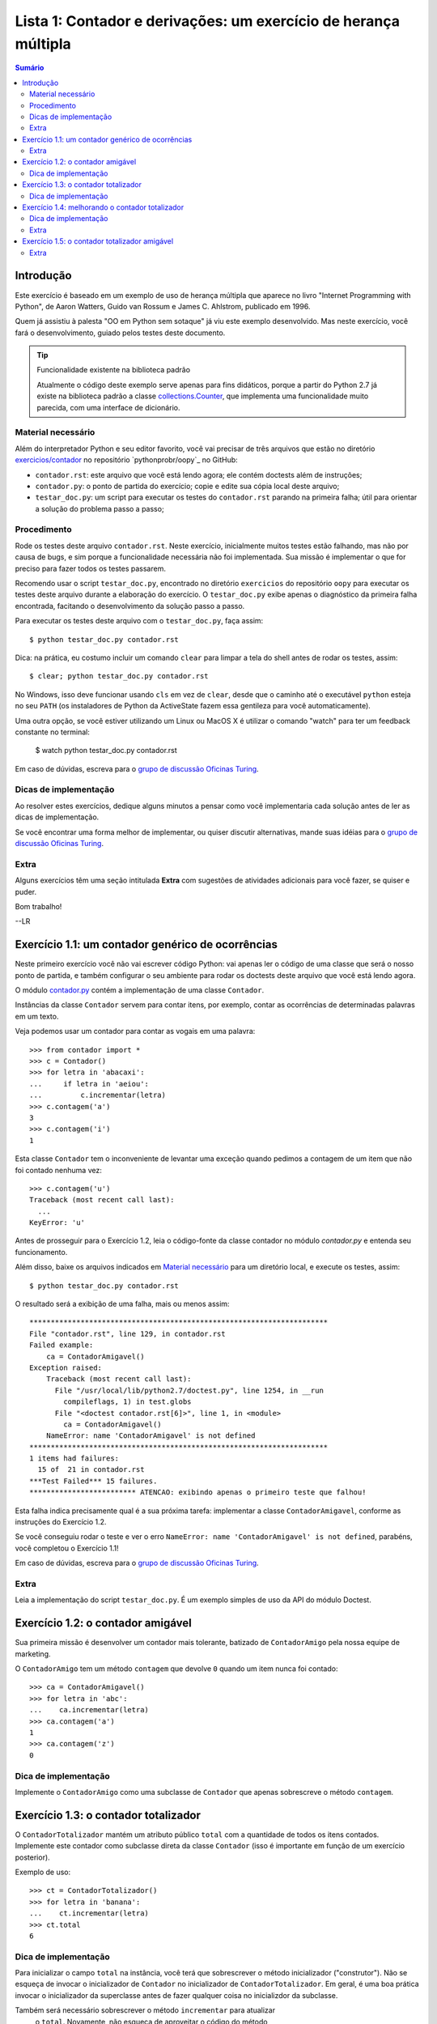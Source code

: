 ================================================================
Lista 1: Contador e derivações: um exercício de herança múltipla
================================================================

.. contents:: Sumário

Introdução
==========

Este exercício é baseado em um exemplo de uso de herança múltipla que aparece
no livro "Internet Programming with Python", de Aaron Watters, Guido van
Rossum e James C. Ahlstrom, publicado em 1996.

Quem já assistiu à palesta "OO em Python sem sotaque" já viu este exemplo
desenvolvido. Mas neste exercício, você fará o desenvolvimento, guiado pelos
testes deste documento.

.. tip:: Funcionalidade existente na biblioteca padrão

    Atualmente o código deste exemplo serve apenas para fins didáticos,
    porque a partir do Python 2.7 já existe na biblioteca padrão a classe
    `collections.Counter`_, que implementa uma funcionalidade muito parecida,
    com uma interface de dicionário.

.. _collections.Counter: http://docs.python.org/library/collections.html#collections.Counter

Material necessário
-------------------

Além do interpretador Python e seu editor favorito, você vai precisar de
três arquivos que estão no diretório `exercicios/contador`_ no repositório `pythonprobr/oopy`_ no GitHub:

* ``contador.rst``: este arquivo que você está lendo agora; ele contém
  doctests além de instruções;

* ``contador.py``: o ponto de partida do exercício; copie e edite sua cópia
  local deste arquivo;

* ``testar_doc.py``: um script para executar os testes do ``contador.rst``
  parando na primeira falha; útil para orientar a solução do problema passo a
  passo;

.. _exercicios/contador: https://github.com/pythonprobr/oopy/tree/master/exercicios/contador

.. pythonprobr/oopy: https://github.com/pythonprobr/oopy

Procedimento
------------

Rode os testes deste arquivo ``contador.rst``. Neste exercício, inicialmente
muitos testes estão falhando, mas não por causa de bugs, e sim porque a
funcionalidade necessária não foi implementada. Sua missão é implementar o
que for preciso para fazer todos os testes passarem.

Recomendo usar o script ``testar_doc.py``, encontrado no diretório
``exercicios`` do repositório ``oopy`` para executar os testes deste arquivo
durante a elaboração do exercício. O ``testar_doc.py`` exibe apenas o
diagnóstico da primeira falha encontrada, facitando o desenvolvimento da
solução passo a passo.

Para executar os testes deste arquivo com o ``testar_doc.py``, faça assim::

    $ python testar_doc.py contador.rst

Dica: na prática, eu costumo incluir um comando ``clear`` para limpar a tela
do shell antes de rodar os testes, assim::

    $ clear; python testar_doc.py contador.rst

No Windows, isso deve funcionar usando ``cls`` em vez de ``clear``, desde que
o caminho até o executável ``python`` esteja no seu ``PATH`` (os instaladores
de Python da ActiveState fazem essa gentileza para você automaticamente).

Uma outra opção, se você estiver utilizando um Linux ou MacOS X é utilizar o 
comando "watch" para ter um feedback constante no terminal:

    $ watch python testar_doc.py contador.rst


Em caso de dúvidas, escreva para o `grupo de discussão Oficinas Turing`_.

.. _grupo de discussão Oficinas Turing: http://goo.gl/uABXr

Dicas de implementação
----------------------

Ao resolver estes exercícios, dedique alguns minutos a pensar como você
implementaria cada solução antes de ler as dicas de implementação.

Se você encontrar uma forma melhor de implementar, ou quiser discutir
alternativas, mande suas idéias para o `grupo de discussão Oficinas
Turing`_.

Extra
-----

Alguns exercícios têm uma seção intitulada **Extra** com sugestões de
atividades adicionais para você fazer, se quiser e puder.


Bom trabalho!

--LR

Exercício 1.1: um contador genérico de ocorrências
==================================================

Neste primeiro exercício você não vai escrever código Python: vai apenas ler o
código de uma classe que será o nosso ponto de partida, e também configurar o
seu ambiente para rodar os doctests deste arquivo que você está lendo agora.

O módulo `contador.py`_ contém a implementação de uma classe ``Contador``.

.. _contador.py: https://github.com/oturing/oopy/blob/master/exercicios/contador/contador.py

Instâncias da classe ``Contador`` servem para contar itens, por exemplo,
contar as ocorrências de determinadas palavras em um texto.

Veja podemos usar um contador para contar as vogais em uma palavra::

    >>> from contador import *
    >>> c = Contador()
    >>> for letra in 'abacaxi':
    ...     if letra in 'aeiou':
    ...         c.incrementar(letra)
    >>> c.contagem('a')
    3
    >>> c.contagem('i')
    1

Esta classe ``Contador`` tem o inconveniente de levantar uma exceção quando
pedimos a contagem de um item que não foi contado nenhuma vez::

    >>> c.contagem('u')
    Traceback (most recent call last):
      ...
    KeyError: 'u'

Antes de prosseguir para o Exercício 1.2, leia o código-fonte da classe
contador no módulo `contador.py` e entenda seu funcionamento.

Além disso, baixe os arquivos indicados em `Material necessário`_ para um
diretório local, e execute os testes, assim::

    $ python testar_doc.py contador.rst

O resultado será a exibição de uma falha, mais ou menos assim::

    **********************************************************************
    File "contador.rst", line 129, in contador.rst
    Failed example:
        ca = ContadorAmigavel()
    Exception raised:
        Traceback (most recent call last):
          File "/usr/local/lib/python2.7/doctest.py", line 1254, in __run
            compileflags, 1) in test.globs
          File "<doctest contador.rst[6]>", line 1, in <module>
            ca = ContadorAmigavel()
        NameError: name 'ContadorAmigavel' is not defined
    **********************************************************************
    1 items had failures:
      15 of  21 in contador.rst
    ***Test Failed*** 15 failures.
    ************************* ATENCAO: exibindo apenas o primeiro teste que falhou!

Esta falha indica precisamente qual é a sua próxima tarefa: implementar a
classe ``ContadorAmigavel``, conforme as instruções do Exercício 1.2.

Se você conseguiu rodar o teste e ver o erro ``NameError: name
'ContadorAmigavel' is not defined``, parabéns, você completou o Exercício 1.1!

Em caso de dúvidas, escreva para o `grupo de discussão Oficinas Turing`_.

Extra
-----

Leia a implementação do script ``testar_doc.py``. É um exemplo simples de uso
da API do módulo Doctest.

Exercício 1.2: o contador amigável
===================================

Sua primeira missão é desenvolver um contador mais tolerante, batizado de
``ContadorAmigo`` pela nossa equipe de marketing.

O ``ContadorAmigo`` tem um método ``contagem`` que devolve ``0`` quando um
item nunca foi contado::

    >>> ca = ContadorAmigavel()
    >>> for letra in 'abc':
    ...    ca.incrementar(letra)
    >>> ca.contagem('a')
    1
    >>> ca.contagem('z')
    0

Dica de implementação
---------------------

Implemente o ``ContadorAmigo`` como uma subclasse de ``Contador`` que apenas
sobrescreve o método ``contagem``.

Exercício 1.3: o contador totalizador
=====================================

O ``ContadorTotalizador`` mantém um atributo público ``total`` com a
quantidade de todos os itens contados. Implemente este contador como
subclasse direta da classe ``Contador`` (isso é importante em função
de um exercício posterior).

Exemplo de uso::

    >>> ct = ContadorTotalizador()
    >>> for letra in 'banana':
    ...    ct.incrementar(letra)
    >>> ct.total
    6

Dica de implementação
---------------------

Para inicializar o campo ``total`` na instância, você terá que sobrescrever o
método inicializador ("construtor"). Não se esqueça de invocar o inicializador
de ``Contador`` no inicializador de ``ContadorTotalizador``. Em geral, é uma
boa prática invocar o inicializador da superclasse antes de fazer qualquer
coisa no inicializdor da subclasse.

Também será necessário sobrescrever o método ``incrementar`` para atualizar
 o ``total``. Novamente, não esqueça de aproveitar o código do método
``Contador.incrementar``, invocando-o no início da sua implementação de
``incrementar``.

Exercício 1.4: melhorando o contador totalizador
================================================

O registro do total de itens permite implementar o método ``porcentagem`` que
devolve a proporção de cada item no total. O próximo passo é implementar este
método, que deverá devolver um ``float`` com a porcentagem::

    >>> ct.porcentagem('a') # considerando as letras de 'banana'
    50.0

Nos exemplos as seguir, arrendondamos os resultados para evitar variações na
representação de ``float`` em diferentes plataformas, conforme a dica na
`documentação do módulo Doctest`_.

::

    >>> round(ct.porcentagem('n'), 1)
    33.3
    >>> round(ct.porcentagem('b'), 1)
    16.7

.. _documentação do módulo Doctest: http://docs.python.org/library/doctest.html#warnings

Dica de implementação
---------------------

Este passo é mais simples que o anterior. O único cuidado especial, se você
estiver usando Python 2.x, é converter a contagem do item para ``float``, pois
tanto a contagem quanto o total serão ``int``, e divisão neste caso resultará
sempre em 0 (ou 1, se todos os itens contados forem iguais).

Extra
-----

Em sua implementação de ``porcentagem`` você invocou o método ``contagem``?
Justifique a sua decisão.

Exercício 1.5: o contador totalizador amigável
==============================================

Usando herança múltipla, implemente uma classe que combina as caracerísticas
do ``ContadorTotalizador`` e ``ContadorAmigavel``.

Ela deve funcionar assim::

    >>> cta = ContadorTotalizadorAmigavel()
    >>> for letra in 'laranja':
    ...    cta.incrementar(letra)
    >>> cta.total
    7
    >>> cta.contagem('a')
    3
    >>> cta.contagem('x')
    0
    >>> round(cta.porcentagem('a'), 1)
    42.9
    >>> round(cta.porcentagem('x'), 1)
    0.0

Extra
-----

Neste exercício, faz diferença a ordem das referências às superclasses na
declaração da classe ``ContadorTotalizadorAmigavel``? Justifique.
